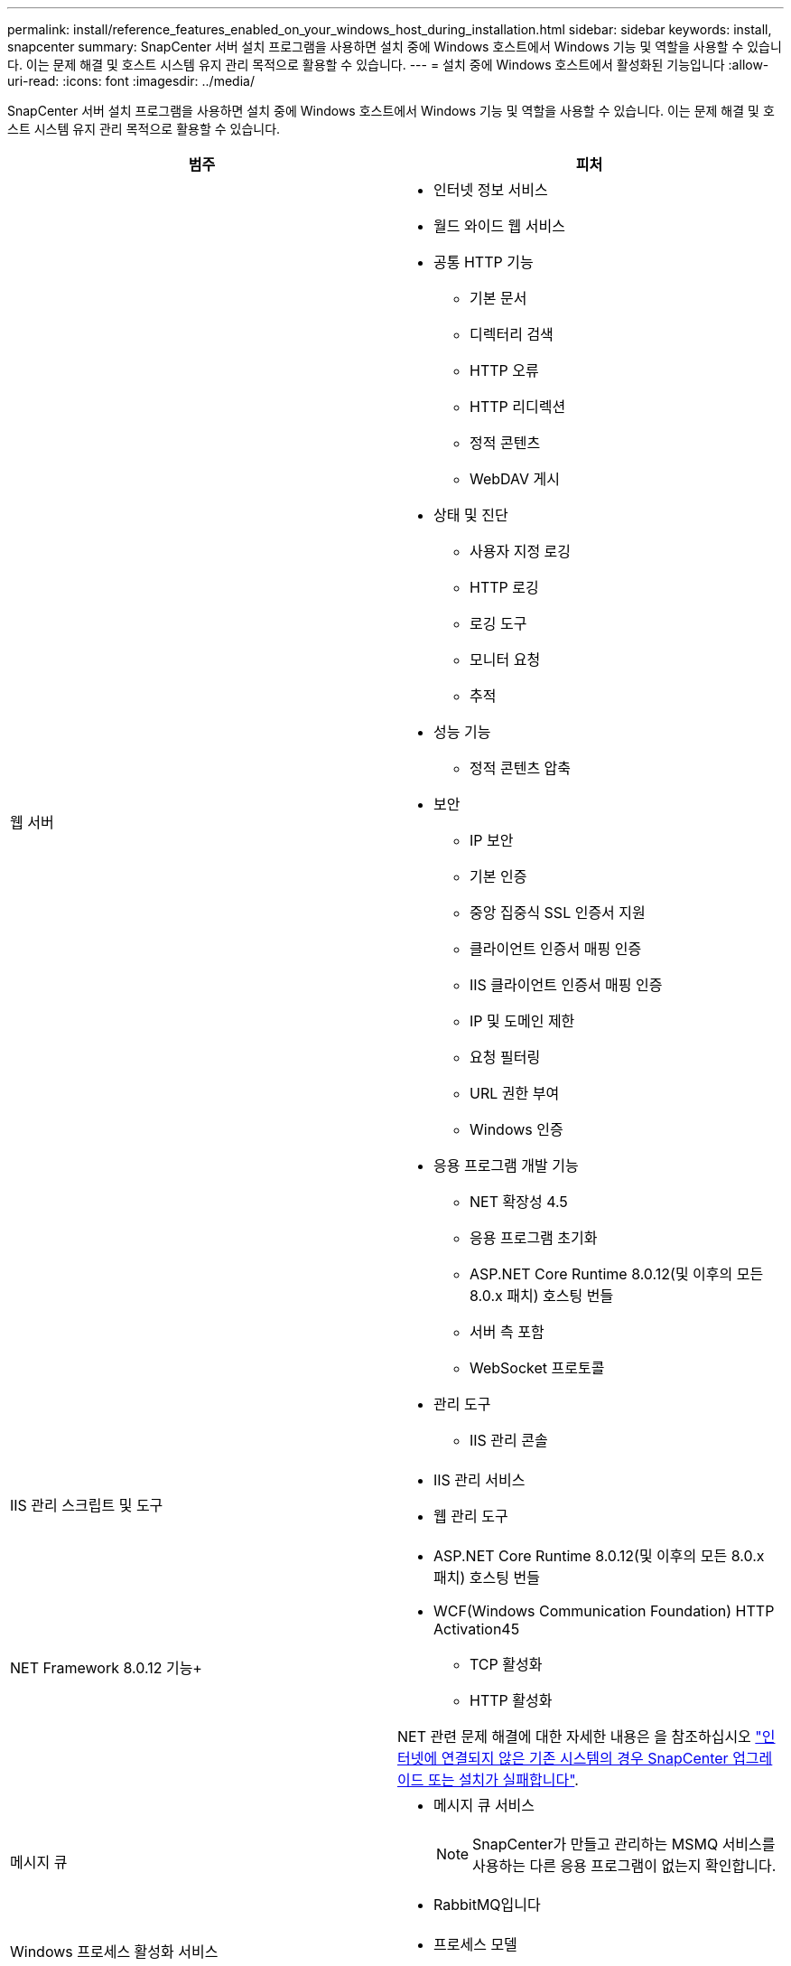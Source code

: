 ---
permalink: install/reference_features_enabled_on_your_windows_host_during_installation.html 
sidebar: sidebar 
keywords: install, snapcenter 
summary: SnapCenter 서버 설치 프로그램을 사용하면 설치 중에 Windows 호스트에서 Windows 기능 및 역할을 사용할 수 있습니다. 이는 문제 해결 및 호스트 시스템 유지 관리 목적으로 활용할 수 있습니다. 
---
= 설치 중에 Windows 호스트에서 활성화된 기능입니다
:allow-uri-read: 
:icons: font
:imagesdir: ../media/


[role="lead"]
SnapCenter 서버 설치 프로그램을 사용하면 설치 중에 Windows 호스트에서 Windows 기능 및 역할을 사용할 수 있습니다. 이는 문제 해결 및 호스트 시스템 유지 관리 목적으로 활용할 수 있습니다.

|===
| 범주 | 피처 


 a| 
웹 서버
 a| 
* 인터넷 정보 서비스
* 월드 와이드 웹 서비스
* 공통 HTTP 기능
+
** 기본 문서
** 디렉터리 검색
** HTTP 오류
** HTTP 리디렉션
** 정적 콘텐츠
** WebDAV 게시


* 상태 및 진단
+
** 사용자 지정 로깅
** HTTP 로깅
** 로깅 도구
** 모니터 요청
** 추적


* 성능 기능
+
** 정적 콘텐츠 압축


* 보안
+
** IP 보안
** 기본 인증
** 중앙 집중식 SSL 인증서 지원
** 클라이언트 인증서 매핑 인증
** IIS 클라이언트 인증서 매핑 인증
** IP 및 도메인 제한
** 요청 필터링
** URL 권한 부여
** Windows 인증


* 응용 프로그램 개발 기능
+
** NET 확장성 4.5
** 응용 프로그램 초기화
** ASP.NET Core Runtime 8.0.12(및 이후의 모든 8.0.x 패치) 호스팅 번들
** 서버 측 포함
** WebSocket 프로토콜


* 관리 도구
+
** IIS 관리 콘솔






 a| 
IIS 관리 스크립트 및 도구
 a| 
* IIS 관리 서비스
* 웹 관리 도구




 a| 
NET Framework 8.0.12 기능+
 a| 
* ASP.NET Core Runtime 8.0.12(및 이후의 모든 8.0.x 패치) 호스팅 번들
* WCF(Windows Communication Foundation) HTTP Activation45
+
** TCP 활성화
** HTTP 활성화




NET 관련 문제 해결에 대한 자세한 내용은 을 참조하십시오 https://kb.netapp.com/Advice_and_Troubleshooting/Data_Protection_and_Security/SnapCenter/SnapCenter_upgrade_or_install_fails_with_%22This_KB_is_not_related_to_the_OS%22["인터넷에 연결되지 않은 기존 시스템의 경우 SnapCenter 업그레이드 또는 설치가 실패합니다"^].



 a| 
메시지 큐
 a| 
* 메시지 큐 서비스
+

NOTE: SnapCenter가 만들고 관리하는 MSMQ 서비스를 사용하는 다른 응용 프로그램이 없는지 확인합니다.

* RabbitMQ입니다




 a| 
Windows 프로세스 활성화 서비스
 a| 
* 프로세스 모델




 a| 
구성 API
 a| 
모두

|===